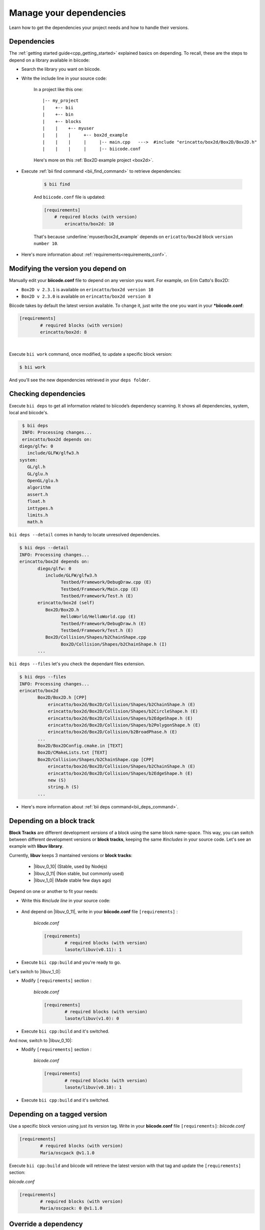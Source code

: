 .. _cpp_dependencies:

Manage your dependencies
=========================

Learn how to get the dependencies your project needs and how to handle their versions.


Dependencies
------------
The :ref:`getting started guide<cpp_getting_started>` explained basics on depending. To recall, these are the steps to depend on a library available in biicode:

* Search the library you want on biicode.

* Write the include line in your source code:

	.. code-block:: cpp
	    :emphasize-lines: 1

	   	    #include "erincatto/box2d/Box2D/Box2D.h"


	In a project like this one: ::

		|-- my_project
		|    +-- bii
		|    +-- bin
		|    +-- blocks
		|    |	  +-- myuser
		|    |    |     +-- box2d_example
		|    |    |  	|     |-- main.cpp   --->  #include "erincatto/box2d/Box2D/Box2D.h"
		|    |    |  	|     |-- biicode.conf


	.. container:: infonote

	    Here's more on this :ref:`Box2D example project <box2d>`.


* Execute :ref:`bii find command <bii_find_command>` to retrieve dependencies:

	.. code-block:: bash

		$ bii find

	And ``biicode.conf`` file is updated: 

	.. code-block:: text

		[requirements] 
		    # required blocks (with version)
			erincatto/box2d: 10


	That's because :underline:`myuser/box2d_example` depends on ``ericatto/box2d`` block ``version number 10``.

.. container:: infonote

 	* Here's more information about :ref:`requirements<requirements_conf>`.


Modifying the version you depend on
------------------------------------

Manually edit your **biicode.conf** file to depend on any version you want. For example, on Erin Catto's Box2D:
 
* ``Box2D v 2.3.1`` is available on ``erincatto/box2d version 10``

* ``Box2D v 2.3.0`` is available on ``erincatto/box2d version 8``

Biicode takes by default the latest version available.  To change it, just write the one you want in your ***biicode.conf**:

.. code-block:: text

	[requirements] 
		# required blocks (with version)
		erincatto/box2d: 8

|

Execute ``bii work`` command, once modified, to update a specific block version: 

.. code-block:: bash

	$ bii work

And you'll see the new dependencies retrieved in your ``deps folder``.


Checking dependencies
---------------------
 
Execute ``bii deps`` to get all information related to biicode’s dependency scanning. It shows all dependencies, system, local and biicode's.

.. code-block:: bash

	$ bii deps
	INFO: Processing changes...
	erincatto/box2d depends on:
       diego/glfw: 0
          include/GLFW/glfw3.h
       system:
          GL/gl.h
          GL/glu.h
          OpenGL/glu.h
          algorithm
          assert.h
          float.h
          inttypes.h
          limits.h
          math.h


``bii deps --detail`` comes in handy to locate unresolved dependencies. 

.. code-block:: bash

	$ bii deps --detail
	INFO: Processing changes...
	erincatto/box2d depends on:
	       diego/glfw: 0
	          include/GLFW/glfw3.h
	                Testbed/Framework/DebugDraw.cpp (E)
	                Testbed/Framework/Main.cpp (E)
	                Testbed/Framework/Test.h (E)
	       erincatto/box2d (self)
	          Box2D/Box2D.h
	                HelloWorld/HelloWorld.cpp (E)
	                Testbed/Framework/DebugDraw.h (E)
	                Testbed/Framework/Test.h (E)
	          Box2D/Collision/Shapes/b2ChainShape.cpp
	                Box2D/Collision/Shapes/b2ChainShape.h (I)
	       ...


``bii deps --files`` let's you check the dependant files extension.

.. code-block:: bash

	$ bii deps --files
	INFO: Processing changes...
	erincatto/box2d
	       Box2D/Box2D.h [CPP]
	           erincatto/box2d/Box2D/Collision/Shapes/b2ChainShape.h (E)
	           erincatto/box2d/Box2D/Collision/Shapes/b2CircleShape.h (E)
	           erincatto/box2d/Box2D/Collision/Shapes/b2EdgeShape.h (E)
	           erincatto/box2d/Box2D/Collision/Shapes/b2PolygonShape.h (E)
	           erincatto/box2d/Box2D/Collision/b2BroadPhase.h (E)
	       ...
	       Box2D/Box2DConfig.cmake.in [TEXT]
	       Box2D/CMakeLists.txt [TEXT]
	       Box2D/Collision/Shapes/b2ChainShape.cpp [CPP]
	           erincatto/box2d/Box2D/Collision/Shapes/b2ChainShape.h (E)
	           erincatto/box2d/Box2D/Collision/Shapes/b2EdgeShape.h (E)
	           new (S)
	           string.h (S)
	       ...

.. container:: infonote

 	* Here's more information about :ref:`bii deps command<bii_deps_command>`.


Depending on a block track
---------------------------

**Block Tracks** are different development *versions* of a block using the same block name-space. This way, you can switch between different development versions or **block tracks**, keeping the same *#includes* in your source code. Let's see an example with **libuv library**. 

Currently, **libuv** keeps 3 mantained versions or **block tracks**:

		* |libuv_0_10| (Stable, used by Nodejs)

		* |libuv_0_11| (Non stable, but commonly used)

		* |libuv_1_0| (Made stable few days ago)

Depend on one or another to fit your needs:

* Write this *#include line* in your source code:

	.. code-block:: cpp
	    :emphasize-lines: 1

	   	#include "lasote/libuv/include/uv.h"


* And depend on |libuv_0_11|, write in your **biicode.conf** file ``[requirements]`` :

	*biicode.conf*

	.. code-block:: text

		[requirements] 
			# required blocks (with version)
			lasote/libuv(v0.11): 1

* Execute ``bii cpp:build`` and you're ready to go. 

Let's switch to |libuv_1_0|:

* Modify ``[requirements]`` section :

	*biicode.conf*

	.. code-block:: text

		[requirements]
			# required blocks (with version)
			lasote/libuv(v1.0): 0

* Execute ``bii cpp:build`` and it's switched.

And now, switch to |libuv_0_10|:

* Modify ``[requirements]`` section :

	*biicode.conf*

	.. code-block:: text

		[requirements] 
			# required blocks (with version)
			lasote/libuv(v0.10): 1

* Execute ``bii cpp:build`` and it's switched.

.. _tag_dependencies:

Depending on a tagged version
-----------------------------
Use a specific block version using just its version tag. Write in your **biicode.conf** file ``[requirements]``:
*biicode.conf*

.. code-block:: text

	[requirements] 
		# required blocks (with version)
		Maria/oscpack @v1.1.0

Execute ``bii cpp:build`` and biicode will retrieve the latest version with that tag and update the ``[requirements]`` section:

*biicode.conf*


.. code-block:: text

	[requirements] 
		# required blocks (with version)
		Maria/oscpack: 0 @v1.1.0


.. _override_deps:

Override a dependency
----------------------

Let's say you depend on: 

* ``erincatto/box2d:10`` that depends on ``diego/glfw:0``. 

|

And you'd rather depend on:

*  ``erincatto/box2d:10`` and ``diego/glfw:1``. 

|

Write your preferred versions in your **biicode.conf** and biicode will use those versions in your project: 

.. code-block:: text

	[requirements] 
		# required blocks (with version)
		erincatto/box2d: 10
		diego/glfw:1

Execute ``bii cpp:build`` and it's updated.


Override a dependency with block tracks
^^^^^^^^^^^^^^^^^^^^^^^^^^^^^^^^^^^^^^^^

**Create a block track when you need a personalized fix over the original library**.

Let's create a block track from **diego/glfw** block:

* Open the block:

.. code-block:: bash

	~$ bii init myproject
	~$ cd myproject
	~/myproject$ bii open diego/glfw

* Code, adjust it to your needs.

* Write the track name between brackets in the ``[parent]`` section of the **biicode.conf** file. Specify ``version -1`` because we want create a new block. 

*biicode.conf*

.. code-block:: text

	[parent]
  		diego/glfw(myuser/glfw): -1

* Execute ``bii publish`` and enter your profile *www.biicode.com/myuser* to check the new track. 

**Depend on that new block track:**

* Write in your **biicode.conf** file ``[requirements]`` :

		*biicode.conf*

		.. code-block:: text

			[requirements] 
				# required blocks (with version)
				diego/glfw(myuser/glfw): 1

* Execute ``bii cpp:build`` and it's updated.

.. container:: infonote

    What if you want to get back again to the original library? 
    	
    * Write in your **biicode.conf** file ``[requirements]`` :

	    .. code-block:: text

		    [requirements] 
		        # required blocks (with version)
			    diego/glfw: 0
		
    * Execute ``bii cpp:build`` and it's updated.

**Got any doubts?** |biicode_forum_link| or |biicode_write_us|.


.. |biicode_forum_link| raw:: html

   <a href="http://forum.biicode.com" target="_blank">Ask in our forum </a>


.. |biicode_write_us| raw:: html

   <a href="mailto:info@biicode.com" target="_blank">write us</a>

.. |libuv_0_11| raw:: html

   <a href="http://www.biicode.com/lasote/lasote/libuv/v0.11" target="_blank"><strong>Libuv library v0.11</strong></a>

.. |libuv_0_10| raw:: html

   <a href="http://www.biicode.com/lasote/lasote/libuv/v0.10" target="_blank"><strong>Libuv libary v0.10</strong></a>

.. |libuv_1_0| raw:: html

   <a href="http://www.biicode.com/lasote/lasote/libuv/v1.0" target="_blank"><strong>Libuv library v1.0</strong></a>